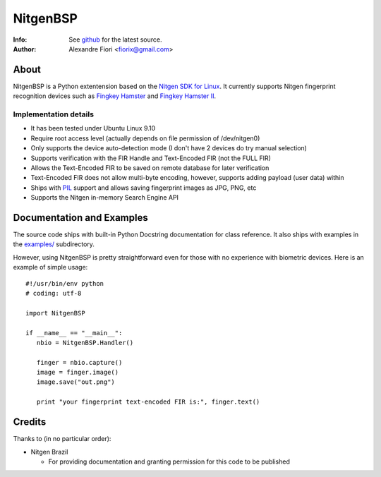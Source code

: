 =========
NitgenBSP
=========
:Info: See `github <http://github.com/fiorix/nitgen-bsp>`_ for the latest source.
:Author: Alexandre Fiori <fiorix@gmail.com>

About
=====

NitgenBSP is a Python extentension based on the `Nitgen SDK for Linux <http://www.nitgen.com/eng/product/enbsp_sdk.html>`_. It currently supports Nitgen fingerprint recognition devices such as `Fingkey Hamster <http://www.nitgen.com/eng/product/finkey.html>`_ and `Fingkey Hamster II <http://www.nitgen.com/eng/product/finkey2.html>`_.

Implementation details
----------------------

- It has been tested under Ubuntu Linux 9.10
- Require root access level (actually depends on file permission of /dev/nitgen0)
- Only supports the device auto-detection mode (I don't have 2 devices do try manual selection)
- Supports verification with the FIR Handle and Text-Encoded FIR (not the FULL FIR)
- Allows the Text-Encoded FIR to be saved on remote database for later verification
- Text-Encoded FIR does not allow multi-byte encoding, however, supports adding payload (user data) within
- Ships with `PIL <http://www.pythonware.com/products/pil/>`_ support and allows saving fingerprint images as JPG, PNG, etc
- Supports the Nitgen in-memory Search Engine API

Documentation and Examples
==========================

The source code ships with built-in Python Docstring documentation for class reference. It also ships with examples in the `examples/ <http://github.com/fiorix/nitgen-bsp/tree/master/examples/>`_ subdirectory.

However, using NitgenBSP is pretty straightforward even for those with no experience with biometric devices.
Here is an example of simple usage::

 #!/usr/bin/env python
 # coding: utf-8
 
 import NitgenBSP

 if __name__ == "__main__":
    nbio = NitgenBSP.Handler()

    finger = nbio.capture()
    image = finger.image()
    image.save("out.png")

    print "your fingerprint text-encoded FIR is:", finger.text()

Credits
=======
Thanks to (in no particular order):

- Nitgen Brazil
  
  - For providing documentation and granting permission for this code to be published
